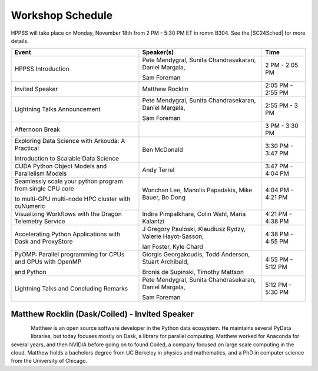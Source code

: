 Workshop Schedule
+++++++++++++++++

.. |SC24Sched| raw:: html

   <a href="https://sc23.conference-program.com/" target="_blank">Supercomputing 2024 Schedule</a>

HPPSS will take place on Monday, November 18th from 2 PM - 5:30 PM ET in romm B304. See the |SC24Sched| for more details.

+-----------------------------------------------------------+-------------------------------------------------------------+---------------------+
| Event                                                     | Speaker(s)                                                  | Time                |
+===========================================================+=============================================================+=====================+
| HPPSS Introduction                                        | Pete Mendygral, Sunita Chandrasekaran, Daniel Margala,      | 2 PM - 2:05 PM      |
|                                                           |                                                             |                     |
|                                                           | Sam Foreman                                                 |                     |
+-----------------------------------------------------------+-------------------------------------------------------------+---------------------+
| Invited Speaker                                           | Matthew Rocklin                                             | 2:05 PM - 2:55 PM   |
+-----------------------------------------------------------+-------------------------------------------------------------+---------------------+
| Lightning Talks Announcement                              | Pete Mendygral, Sunita Chandrasekaran, Daniel Margala,      | 2:55 PM - 3 PM      |
|                                                           |                                                             |                     |
|                                                           | Sam Foreman                                                 |                     |
+-----------------------------------------------------------+-------------------------------------------------------------+---------------------+
| Afternoon Break                                           |                                                             | 3 PM - 3:30 PM      |
+-----------------------------------------------------------+-------------------------------------------------------------+---------------------+
| Exploring Data Science with Arkouda: A Practical          | Ben McDonald                                                | 3:30 PM - 3:47 PM   |
|                                                           |                                                             |                     |
| Introduction to Scalable Data Science                     |                                                             |                     |
+-----------------------------------------------------------+-------------------------------------------------------------+---------------------+
| CUDA Python Object Models and Parallelism Models          | Andy Terrel                                                 | 3:47 PM - 4:04 PM   |
+-----------------------------------------------------------+-------------------------------------------------------------+---------------------+
| Seamlessly scale your python program from single CPU core | Wonchan Lee, Manolis Papadakis, Mike Bauer, Bo Dong         | 4:04 PM - 4:21 PM   |
|                                                           |                                                             |                     |
| to multi-GPU multi-node HPC cluster with cuNumeric        |                                                             |                     |
+-----------------------------------------------------------+-------------------------------------------------------------+---------------------+
| Visualizing Workflows with the Dragon Telemetry Service   | Indira Pimpalkhare, Colin Wahl, Maria Kalantzi              | 4:21 PM - 4:38 PM   |
+-----------------------------------------------------------+-------------------------------------------------------------+---------------------+
| Accelerating Python Applications with Dask and ProxyStore | J Gregory Pauloski, Klaudiusz Rydzy, Valerie Hayot-Sasson,  | 4:38 PM - 4:55 PM   |
|                                                           |                                                             |                     |
|                                                           | Ian Foster, Kyle Chard                                      |                     |
+-----------------------------------------------------------+-------------------------------------------------------------+---------------------+
| PyOMP: Parallel programming for CPUs and GPUs with OpenMP | Giorgis Georgakoudis, Todd Anderson, Stuart Archibald,      | 4:55 PM - 5:12 PM   |
|                                                           |                                                             |                     |
| and Python                                                | Bronis de Supinski, Timothy Mattson                         |                     |
+-----------------------------------------------------------+-------------------------------------------------------------+---------------------+
| Lightning Talks and Concluding Remarks                    | Pete Mendygral, Sunita Chandrasekaran, Daniel Margala,      | 5:12 PM - 5:30 PM   |
|                                                           |                                                             |                     |
|                                                           | Sam Foreman                                                 |                     |
+-----------------------------------------------------------+-------------------------------------------------------------+---------------------+


Matthew Rocklin (Dask/Coiled) - Invited Speaker
===============================================

.. figure:: images/rocklin_profile.png
   :align: left
   :scale: 60 %

Matthew is an open source software developer in the Python data ecosystem. He maintains several PyData libraries, 
but today focuses mostly on Dask, a library for parallel computing. Matthew worked for Anaconda for several years, 
and then NVIDIA before going on to found Coiled, a company focused on large scale computing in the cloud.
Matthew holds a bachelors degree from UC Berkeley in physics and mathematics, and a PhD in computer science from 
the University of Chicago.

